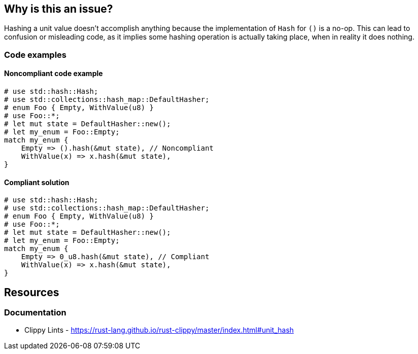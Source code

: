 == Why is this an issue?

Hashing a unit value doesn't accomplish anything because the implementation of `Hash` for `()` is a no-op. This can lead to confusion or misleading code, as it implies some hashing operation is actually taking place, when in reality it does nothing.

=== Code examples

==== Noncompliant code example

[source,rust,diff-id=1,diff-type=noncompliant]
----
# use std::hash::Hash;
# use std::collections::hash_map::DefaultHasher;
# enum Foo { Empty, WithValue(u8) }
# use Foo::*;
# let mut state = DefaultHasher::new();
# let my_enum = Foo::Empty;
match my_enum {
    Empty => ().hash(&mut state), // Noncompliant
    WithValue(x) => x.hash(&mut state),
}
----

==== Compliant solution

[source,rust,diff-id=1,diff-type=compliant]
----
# use std::hash::Hash;
# use std::collections::hash_map::DefaultHasher;
# enum Foo { Empty, WithValue(u8) }
# use Foo::*;
# let mut state = DefaultHasher::new();
# let my_enum = Foo::Empty;
match my_enum {
    Empty => 0_u8.hash(&mut state), // Compliant
    WithValue(x) => x.hash(&mut state),
}
----

== Resources
=== Documentation

* Clippy Lints - https://rust-lang.github.io/rust-clippy/master/index.html#unit_hash
